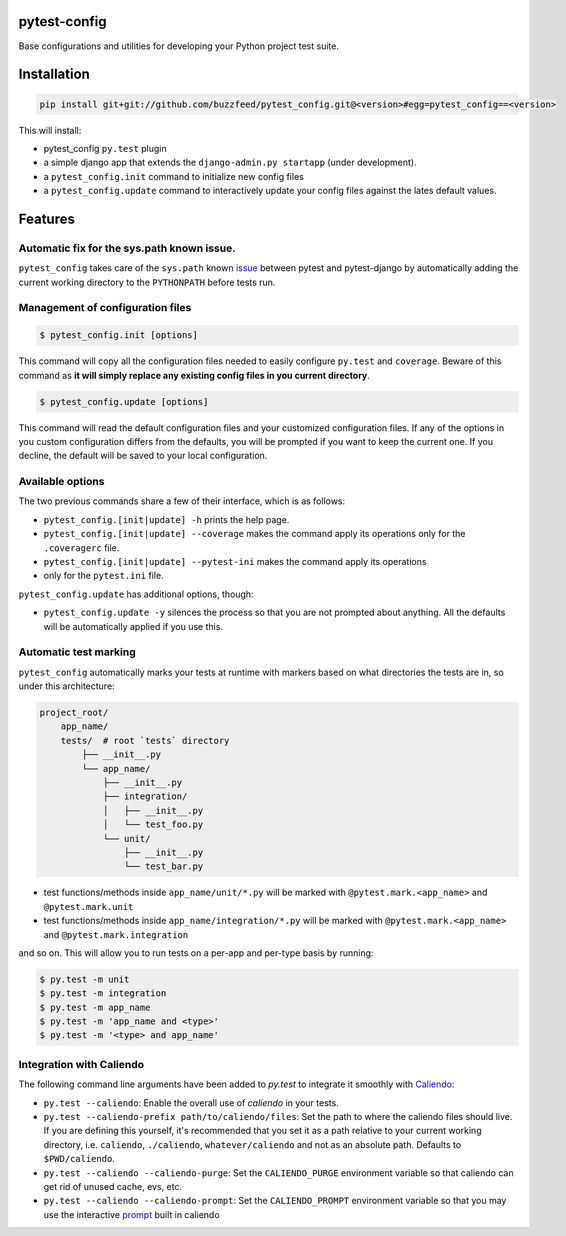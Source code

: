 pytest-config
===============

.. image:: https://img.shields.io/pypi/v/pytest-config.svg
    :target: https://crate.io/packages/pytest-config/
    :alt: Latest PyPI version

.. image:: https://img.shields.io/pypi/dm/pytest-config.svg
    :target: https://crate.io/packages/pytest-config/
    :alt: Number of PyPI downloads

.. image:: https://img.shields.io/pypi/format/pytest-config.svg
    :target: https://pypi.python.org/pypi/pytest-config/
    :alt: Download format

Base configurations and utilities for developing your Python project test suite.

Installation
============

.. code-block::

    pip install git+git://github.com/buzzfeed/pytest_config.git@<version>#egg=pytest_config==<version>

This will install:

- pytest_config ``py.test`` plugin
- a simple django app that extends the ``django-admin.py startapp`` (under development).
- a ``pytest_config.init`` command to initialize new config files
- a ``pytest_config.update`` command to interactively update your config files
  against the lates default values.

Features
========

Automatic fix for the sys.path known issue.
-------------------------------------------

``pytest_config`` takes care of the ``sys.path`` known issue_ between pytest and pytest-django
by automatically adding the current working directory to the ``PYTHONPATH`` before tests run.

.. _issue: http://pytest-django.readthedocs.org/en/latest/faq.html#i-see-an-error-saying-could-not-import-myproject-settings

Management of configuration files
---------------------------------

.. code-block::

    $ pytest_config.init [options]

This command will copy all the configuration files needed to easily configure
``py.test`` and ``coverage``. Beware of this command as **it will simply replace any
existing config files in you current directory**.

.. code-block::

    $ pytest_config.update [options]

This command will read the default configuration files and your customized
configuration files. If any of the options in you custom configuration differs
from the defaults, you will be prompted if you want to keep the current one.
If you decline, the default will be saved to your local configuration.

Available options
-----------------

The two previous commands share a few of their interface, which is as follows:

- ``pytest_config.[init|update] -h`` prints the help page.
- ``pytest_config.[init|update] --coverage`` makes the command apply its operations
  only for the ``.coveragerc`` file.
- ``pytest_config.[init|update] --pytest-ini`` makes the command apply its operations
- only for the ``pytest.ini`` file.

``pytest_config.update`` has additional options, though:

- ``pytest_config.update -y`` silences the process so that you are not prompted
  about anything. All the defaults will be automatically applied if you use this.

Automatic test marking
----------------------

``pytest_config`` automatically marks your tests at runtime with markers based on
what directories the tests are in, so under this architecture:

.. code-block::

    project_root/
        app_name/
        tests/  # root `tests` directory
            ├── __init__.py
            └── app_name/
                ├── __init__.py
                ├── integration/
                │   ├── __init__.py
                │   └── test_foo.py
                └── unit/
                    ├── __init__.py
                    └── test_bar.py

- test functions/methods inside ``app_name/unit/*.py`` will be marked with
  ``@pytest.mark.<app_name>`` and ``@pytest.mark.unit``
- test functions/methods inside ``app_name/integration/*.py`` will be marked with
  ``@pytest.mark.<app_name>`` and ``@pytest.mark.integration``

and so on. This will allow you to run tests on a per-app and per-type basis by running:

.. code-block::

    $ py.test -m unit
    $ py.test -m integration
    $ py.test -m app_name
    $ py.test -m 'app_name and <type>'
    $ py.test -m '<type> and app_name'

Integration with Caliendo
-------------------------

The following command line arguments have been added to `py.test` to integrate it
smoothly with Caliendo_:

.. _Caliendo: https://github.com/buzzfeed/caliendo

- ``py.test --caliendo``: Enable the overall use of `caliendo` in your tests.
- ``py.test --caliendo-prefix path/to/caliendo/files``: Set the path to where the caliendo
  files should live. If you are defining this yourself, it's recommended that you set it as a path
  relative to your current working directory, i.e. ``caliendo``, ``./caliendo``,
  ``whatever/caliendo`` and not as an absolute path. Defaults to ``$PWD/caliendo``.
- ``py.test --caliendo --caliendo-purge``: Set the ``CALIENDO_PURGE`` environment variable so that
  caliendo can get rid of unused cache, evs, etc.
- ``py.test --caliendo --caliendo-prompt``: Set the ``CALIENDO_PROMPT`` environment variable
  so that you may use the interactive prompt_ built in caliendo

.. _prompt: https://github.com/buzzfeed/caliendo#configuration
